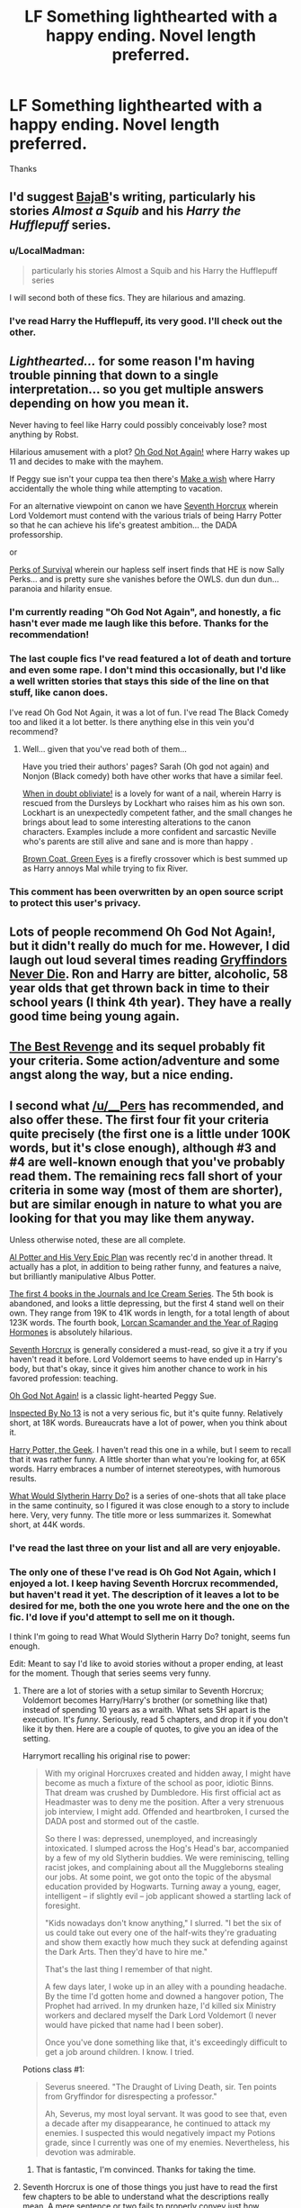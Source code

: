 #+TITLE: LF Something lighthearted with a happy ending. Novel length preferred.

* LF Something lighthearted with a happy ending. Novel length preferred.
:PROPERTIES:
:Author: howtopleaseme
:Score: 9
:DateUnix: 1432130938.0
:DateShort: 2015-May-20
:FlairText: Request
:END:
Thanks


** I'd suggest [[https://www.fanfiction.net/u/943028/BajaB][BajaB]]'s writing, particularly his stories /Almost a Squib/ and his /Harry the Hufflepuff/ series.
:PROPERTIES:
:Author: __Pers
:Score: 8
:DateUnix: 1432132328.0
:DateShort: 2015-May-20
:END:

*** u/LocalMadman:
#+begin_quote
  particularly his stories Almost a Squib and his Harry the Hufflepuff series
#+end_quote

I will second both of these fics. They are hilarious and amazing.
:PROPERTIES:
:Author: LocalMadman
:Score: 3
:DateUnix: 1432145018.0
:DateShort: 2015-May-20
:END:


*** I've read Harry the Hufflepuff, its very good. I'll check out the other.
:PROPERTIES:
:Author: howtopleaseme
:Score: 1
:DateUnix: 1432159017.0
:DateShort: 2015-May-21
:END:


** /Lighthearted.../ for some reason I'm having trouble pinning that down to a single interpretation... so you get multiple answers depending on how you mean it.

Never having to feel like Harry could possibly conceivably lose? most anything by Robst.

Hilarious amusement with a plot? [[https://www.fanfiction.net/s/4536005/1/Oh-God-Not-Again][Oh God Not Again!]] where Harry wakes up 11 and decides to make with the mayhem.

If Peggy sue isn't your cuppa tea then there's [[https://www.fanfiction.net/s/2318355/1/Make_A_Wish][Make a wish]] where Harry accidentally the whole thing while attempting to vacation.

For an alternative viewpoint on canon we have [[https://www.fanfiction.net/s/10677106/1/Seventh-Horcrux][Seventh Horcrux]] wherein Lord Voldemort must contend with the various trials of being Harry Potter so that he can achieve his life's greatest ambition... the DADA professorship.

or

[[http://forums.spacebattles.com/threads/the-perks-of-survival-hp-si.311621/][Perks of Survival]] wherein our hapless self insert finds that HE is now Sally Perks... and is pretty sure she vanishes before the OWLS. dun dun dun... paranoia and hilarity ensue.
:PROPERTIES:
:Author: Ruljinn
:Score: 6
:DateUnix: 1432132857.0
:DateShort: 2015-May-20
:END:

*** I'm currently reading "Oh God Not Again", and honestly, a fic hasn't ever made me laugh like this before. Thanks for the recommendation!
:PROPERTIES:
:Author: decline_
:Score: 1
:DateUnix: 1432158576.0
:DateShort: 2015-May-21
:END:


*** The last couple fics I've read featured a lot of death and torture and even some rape. I don't mind this occasionally, but I'd like a well written stories that stays this side of the line on that stuff, like canon does.

I've read Oh God Not Again, it was a lot of fun. I've read The Black Comedy too and liked it a lot better. Is there anything else in this vein you'd recommend?
:PROPERTIES:
:Author: howtopleaseme
:Score: 1
:DateUnix: 1432159262.0
:DateShort: 2015-May-21
:END:

**** Well... given that you've read both of them...

Have you tried their authors' pages? Sarah (Oh god not again) and Nonjon (Black comedy) both have other works that have a similar feel.

[[https://www.fanfiction.net/s/6635363/1/When-In-Doubt-Obliviate][When in doubt obliviate!]] is a lovely for want of a nail, wherein Harry is rescued from the Dursleys by Lockhart who raises him as his own son. Lockhart is an unexpectedly competent father, and the small changes he brings about lead to some interesting alterations to the canon characters. Examples include a more confident and sarcastic Neville who's parents are still alive and sane and is more than happy .

[[https://www.fanfiction.net/s/2857962/1/Browncoat-Green-Eyes][Brown Coat, Green Eyes]] is a firefly crossover which is best summed up as Harry annoys Mal while trying to fix River.
:PROPERTIES:
:Author: Ruljinn
:Score: 3
:DateUnix: 1432162153.0
:DateShort: 2015-May-21
:END:


*** This comment has been overwritten by an open source script to protect this user's privacy.
:PROPERTIES:
:Author: metaridley18
:Score: 1
:DateUnix: 1432219478.0
:DateShort: 2015-May-21
:END:


** Lots of people recommend Oh God Not Again!, but it didn't really do much for me. However, I did laugh out loud several times reading [[https://www.fanfiction.net/s/6452481/1/Gryffindors-Never-Die][Gryffindors Never Die]]. Ron and Harry are bitter, alcoholic, 58 year olds that get thrown back in time to their school years (I think 4th year). They have a really good time being young again.
:PROPERTIES:
:Author: LeisureSuiteLarry
:Score: 6
:DateUnix: 1432136806.0
:DateShort: 2015-May-20
:END:


** [[https://www.fanfiction.net/s/4912291/1/The-Best-Revenge][The Best Revenge]] and its sequel probably fit your criteria. Some action/adventure and some angst along the way, but a nice ending.
:PROPERTIES:
:Author: DandalfTheWhite
:Score: 5
:DateUnix: 1432132749.0
:DateShort: 2015-May-20
:END:


** I second what [[/u/__Pers]] has recommended, and also offer these. The first four fit your criteria quite precisely (the first one is a little under 100K words, but it's close enough), although #3 and #4 are well-known enough that you've probably read them. The remaining recs fall short of your criteria in some way (most of them are shorter), but are similar enough in nature to what you are looking for that you may like them anyway.

Unless otherwise noted, these are all complete.

[[https://www.fanfiction.net/s/5356183/1/Al-Potter-And-His-Very-Epic-Plan][Al Potter and His Very Epic Plan]] was recently rec'd in another thread. It actually has a plot, in addition to being rather funny, and features a naive, but brilliantly manipulative Albus Potter.

[[https://www.fanfiction.net/u/967557/Estora][The first 4 books in the Journals and Ice Cream Series]]. The 5th book is abandoned, and looks a little depressing, but the first 4 stand well on their own. They range from 19K to 41K words in length, for a total length of about 123K words. The fourth book, [[https://www.fanfiction.net/s/8960718/1/Lorcan-Scamander-and-the-Year-of-Raging-Hormones][Lorcan Scamander and the Year of Raging Hormones]] is absolutely hilarious.

[[https://www.fanfiction.net/s/10677106/1/Seventh-Horcrux][Seventh Horcrux]] is generally considered a must-read, so give it a try if you haven't read it before. Lord Voldemort seems to have ended up in Harry's body, but that's okay, since it gives him another chance to work in his favored profession: teaching.

[[https://www.fanfiction.net/s/4536005/1/Oh-God-Not-Again][Oh God Not Again!]] is a classic light-hearted Peggy Sue.

[[https://www.fanfiction.net/s/10485934/1/Inspected-By-No-13][Inspected By No 13]] is not a very serious fic, but it's quite funny. Relatively short, at 18K words. Bureaucrats have a lot of power, when you think about it.

[[https://www.fanfiction.net/s/9807593/1/Harry-Potter-the-Geek][Harry Potter, the Geek]]. I haven't read this one in a while, but I seem to recall that it was rather funny. A little shorter than what you're looking for, at 65K words. Harry embraces a number of internet stereotypes, with humorous results.

[[https://www.fanfiction.net/s/3559907/1/What-Would-Slytherin-Harry-Do][What Would Slytherin Harry Do?]] is a series of one-shots that all take place in the same continuity, so I figured it was close enough to a story to include here. Very, very funny. The title more or less summarizes it. Somewhat short, at 44K words.
:PROPERTIES:
:Author: ertlun
:Score: 3
:DateUnix: 1432134561.0
:DateShort: 2015-May-20
:END:

*** I've read the last three on your list and all are very enjoyable.
:PROPERTIES:
:Score: 1
:DateUnix: 1432137615.0
:DateShort: 2015-May-20
:END:


*** The only one of these I've read is Oh God Not Again, which I enjoyed a lot. I keep having Seventh Horcrux recommended, but haven't read it yet. The description of it leaves a lot to be desired for me, both the one you wrote here and the one on the fic. I'd love if you'd attempt to sell me on it though.

I think I'm going to read What Would Slytherin Harry Do? tonight, seems fun enough.

Edit: Meant to say I'd like to avoid stories without a proper ending, at least for the moment. Though that series seems very funny.
:PROPERTIES:
:Author: howtopleaseme
:Score: 1
:DateUnix: 1432159608.0
:DateShort: 2015-May-21
:END:

**** There are a lot of stories with a setup similar to Seventh Horcrux; Voldemort becomes Harry/Harry's brother (or something like that) instead of spending 10 years as a wraith. What sets SH apart is the execution. It's /funny/. Seriously, read 5 chapters, and drop it if you don't like it by then. Here are a couple of quotes, to give you an idea of the setting.

Harrymort recalling his original rise to power:

#+begin_quote
  With my original Horcruxes created and hidden away, I might have become as much a fixture of the school as poor, idiotic Binns. That dream was crushed by Dumbledore. His first official act as Headmaster was to deny me the position. After a very strenuous job interview, I might add. Offended and heartbroken, I cursed the DADA post and stormed out of the castle.

  So there I was: depressed, unemployed, and increasingly intoxicated. I slumped across the Hog's Head's bar, accompanied by a few of my old Slytherin buddies. We were reminiscing, telling racist jokes, and complaining about all the Muggleborns stealing our jobs. At some point, we got onto the topic of the abysmal education provided by Hogwarts. Turning away a young, eager, intelligent -- if slightly evil -- job applicant showed a startling lack of foresight.

  "Kids nowadays don't know anything," I slurred. "I bet the six of us could take out every one of the half-wits they're graduating and show them exactly how much they suck at defending against the Dark Arts. Then they'd have to hire me."

  That's the last thing I remember of that night.

  A few days later, I woke up in an alley with a pounding headache. By the time I'd gotten home and downed a hangover potion, The Prophet had arrived. In my drunken haze, I'd killed six Ministry workers and declared myself the Dark Lord Voldemort (I never would have picked that name had I been sober).

  Once you've done something like that, it's exceedingly difficult to get a job around children. I know. I tried.
#+end_quote

Potions class #1:

#+begin_quote
  Severus sneered. "The Draught of Living Death, sir. Ten points from Gryffindor for disrespecting a professor."

  Ah, Severus, my most loyal servant. It was good to see that, even a decade after my disappearance, he continued to attack my enemies. I suspected this would negatively impact my Potions grade, since I currently was one of my enemies. Nevertheless, his devotion was admirable.
#+end_quote
:PROPERTIES:
:Author: ertlun
:Score: 4
:DateUnix: 1432176806.0
:DateShort: 2015-May-21
:END:

***** That is fantastic, I'm convinced. Thanks for taking the time.
:PROPERTIES:
:Author: howtopleaseme
:Score: 1
:DateUnix: 1432190937.0
:DateShort: 2015-May-21
:END:


**** Seventh Horcrux is one of those things you just have to read the first few chapters to be able to understand what the descriptions really mean. A mere sentence or two fails to properly convey just how hilarious reading about "harry" trying to console Hermione about how evil she is for trying to free the house elves.
:PROPERTIES:
:Author: Ruljinn
:Score: 3
:DateUnix: 1432164624.0
:DateShort: 2015-May-21
:END:


** If we can go 'M' rated, Harry Potter and the Sword of Gryffindor, by Cloneserpents (?) is always good for a laugh. Not sure how to link on mobile, apologies.
:PROPERTIES:
:Author: johnnyseattle
:Score: 3
:DateUnix: 1432173284.0
:DateShort: 2015-May-21
:END:

*** I don't mind M rated, just don't want anything with too dark content at the moment.
:PROPERTIES:
:Author: howtopleaseme
:Score: 1
:DateUnix: 1432191015.0
:DateShort: 2015-May-21
:END:

**** That story is the polar opposite of dark. It's in a category similar to Black Comedy, but with lots more sex. The author mentions later that he got some inspiration from the BBC series Coupling, and I actually wondered about that a couple of times as I read it.
:PROPERTIES:
:Author: philosophize
:Score: 2
:DateUnix: 1432423409.0
:DateShort: 2015-May-24
:END:
